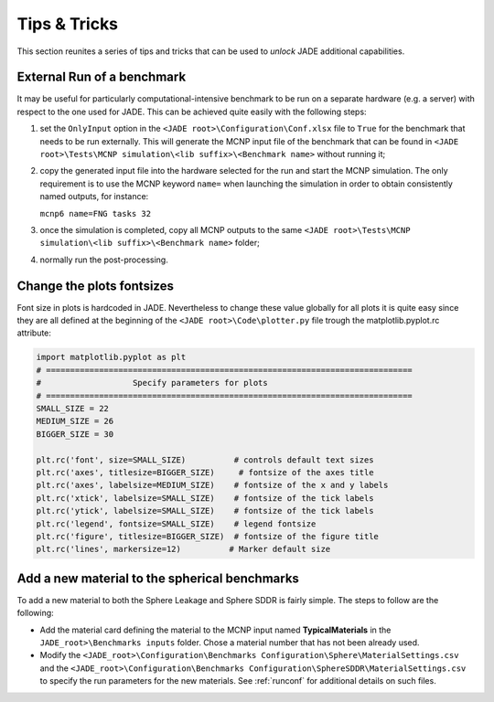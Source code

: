 #############
Tips & Tricks
#############

This section reunites a series of tips and tricks that can be used to *unlock*
JADE additional capabilities.

.. _externalrun:

External Run of a benchmark
===========================
It may be useful for particularly computational-intensive benchmark to be
run on a separate hardware (e.g. a server) with respect to the one used for JADE.
This can be achieved quite easily with the following steps:

#. set the ``OnlyInput`` option in the ``<JADE root>\Configuration\Conf.xlsx``
   file to ``True`` for the benchmark that needs to be run externally. This
   will generate the MCNP input file of the benchmark that can be found in
   ``<JADE root>\Tests\MCNP simulation\<lib suffix>\<Benchmark name>``
   without running it;
#. copy the generated input file into the hardware selected for the run and start the
   MCNP simulation. The only requirement is to use the MCNP keyword  ``name=``
   when launching the simulation in order to obtain consistently named outputs,
   for instance:

   ``mcnp6 name=FNG tasks 32``

#. once the simulation is completed, copy all MCNP outputs to the same 
   ``<JADE root>\Tests\MCNP simulation\<lib suffix>\<Benchmark name>`` folder;
#. normally run the post-processing.

Change the plots fontsizes
==========================
Font size in plots is hardcoded in JADE. Nevertheless to change these value globally
for all plots it is quite easy since they are all defined at the beginning of the
``<JADE root>\Code\plotter.py`` file trough the matplotlib.pyplot.rc attribute:

.. code-block:: python

   import matplotlib.pyplot as plt
   # ============================================================================
   #                   Specify parameters for plots
   # ============================================================================
   SMALL_SIZE = 22
   MEDIUM_SIZE = 26
   BIGGER_SIZE = 30

   plt.rc('font', size=SMALL_SIZE)          # controls default text sizes
   plt.rc('axes', titlesize=BIGGER_SIZE)     # fontsize of the axes title
   plt.rc('axes', labelsize=MEDIUM_SIZE)    # fontsize of the x and y labels
   plt.rc('xtick', labelsize=SMALL_SIZE)    # fontsize of the tick labels
   plt.rc('ytick', labelsize=SMALL_SIZE)    # fontsize of the tick labels
   plt.rc('legend', fontsize=SMALL_SIZE)    # legend fontsize
   plt.rc('figure', titlesize=BIGGER_SIZE)  # fontsize of the figure title
   plt.rc('lines', markersize=12)          # Marker default size


Add a new material to the spherical benchmarks
==============================================
To add a new material to both the Sphere Leakage and Sphere SDDR is fairly simple.
The steps to follow are the following:

* Add the material card defining the material to the MCNP input named
  **TypicalMaterials** in the ``JADE_root>\Benchmarks inputs`` folder.
  Chose a material number that has not been already used.
* Modify the ``<JADE_root>\Configuration\Benchmarks Configuration\Sphere\MaterialSettings.csv``
  and the ``<JADE_root>\Configuration\Benchmarks Configuration\SphereSDDR\MaterialSettings.csv``
  to specify the run parameters for the new materials. See :ref:`runconf` for
  additional details on such files.
